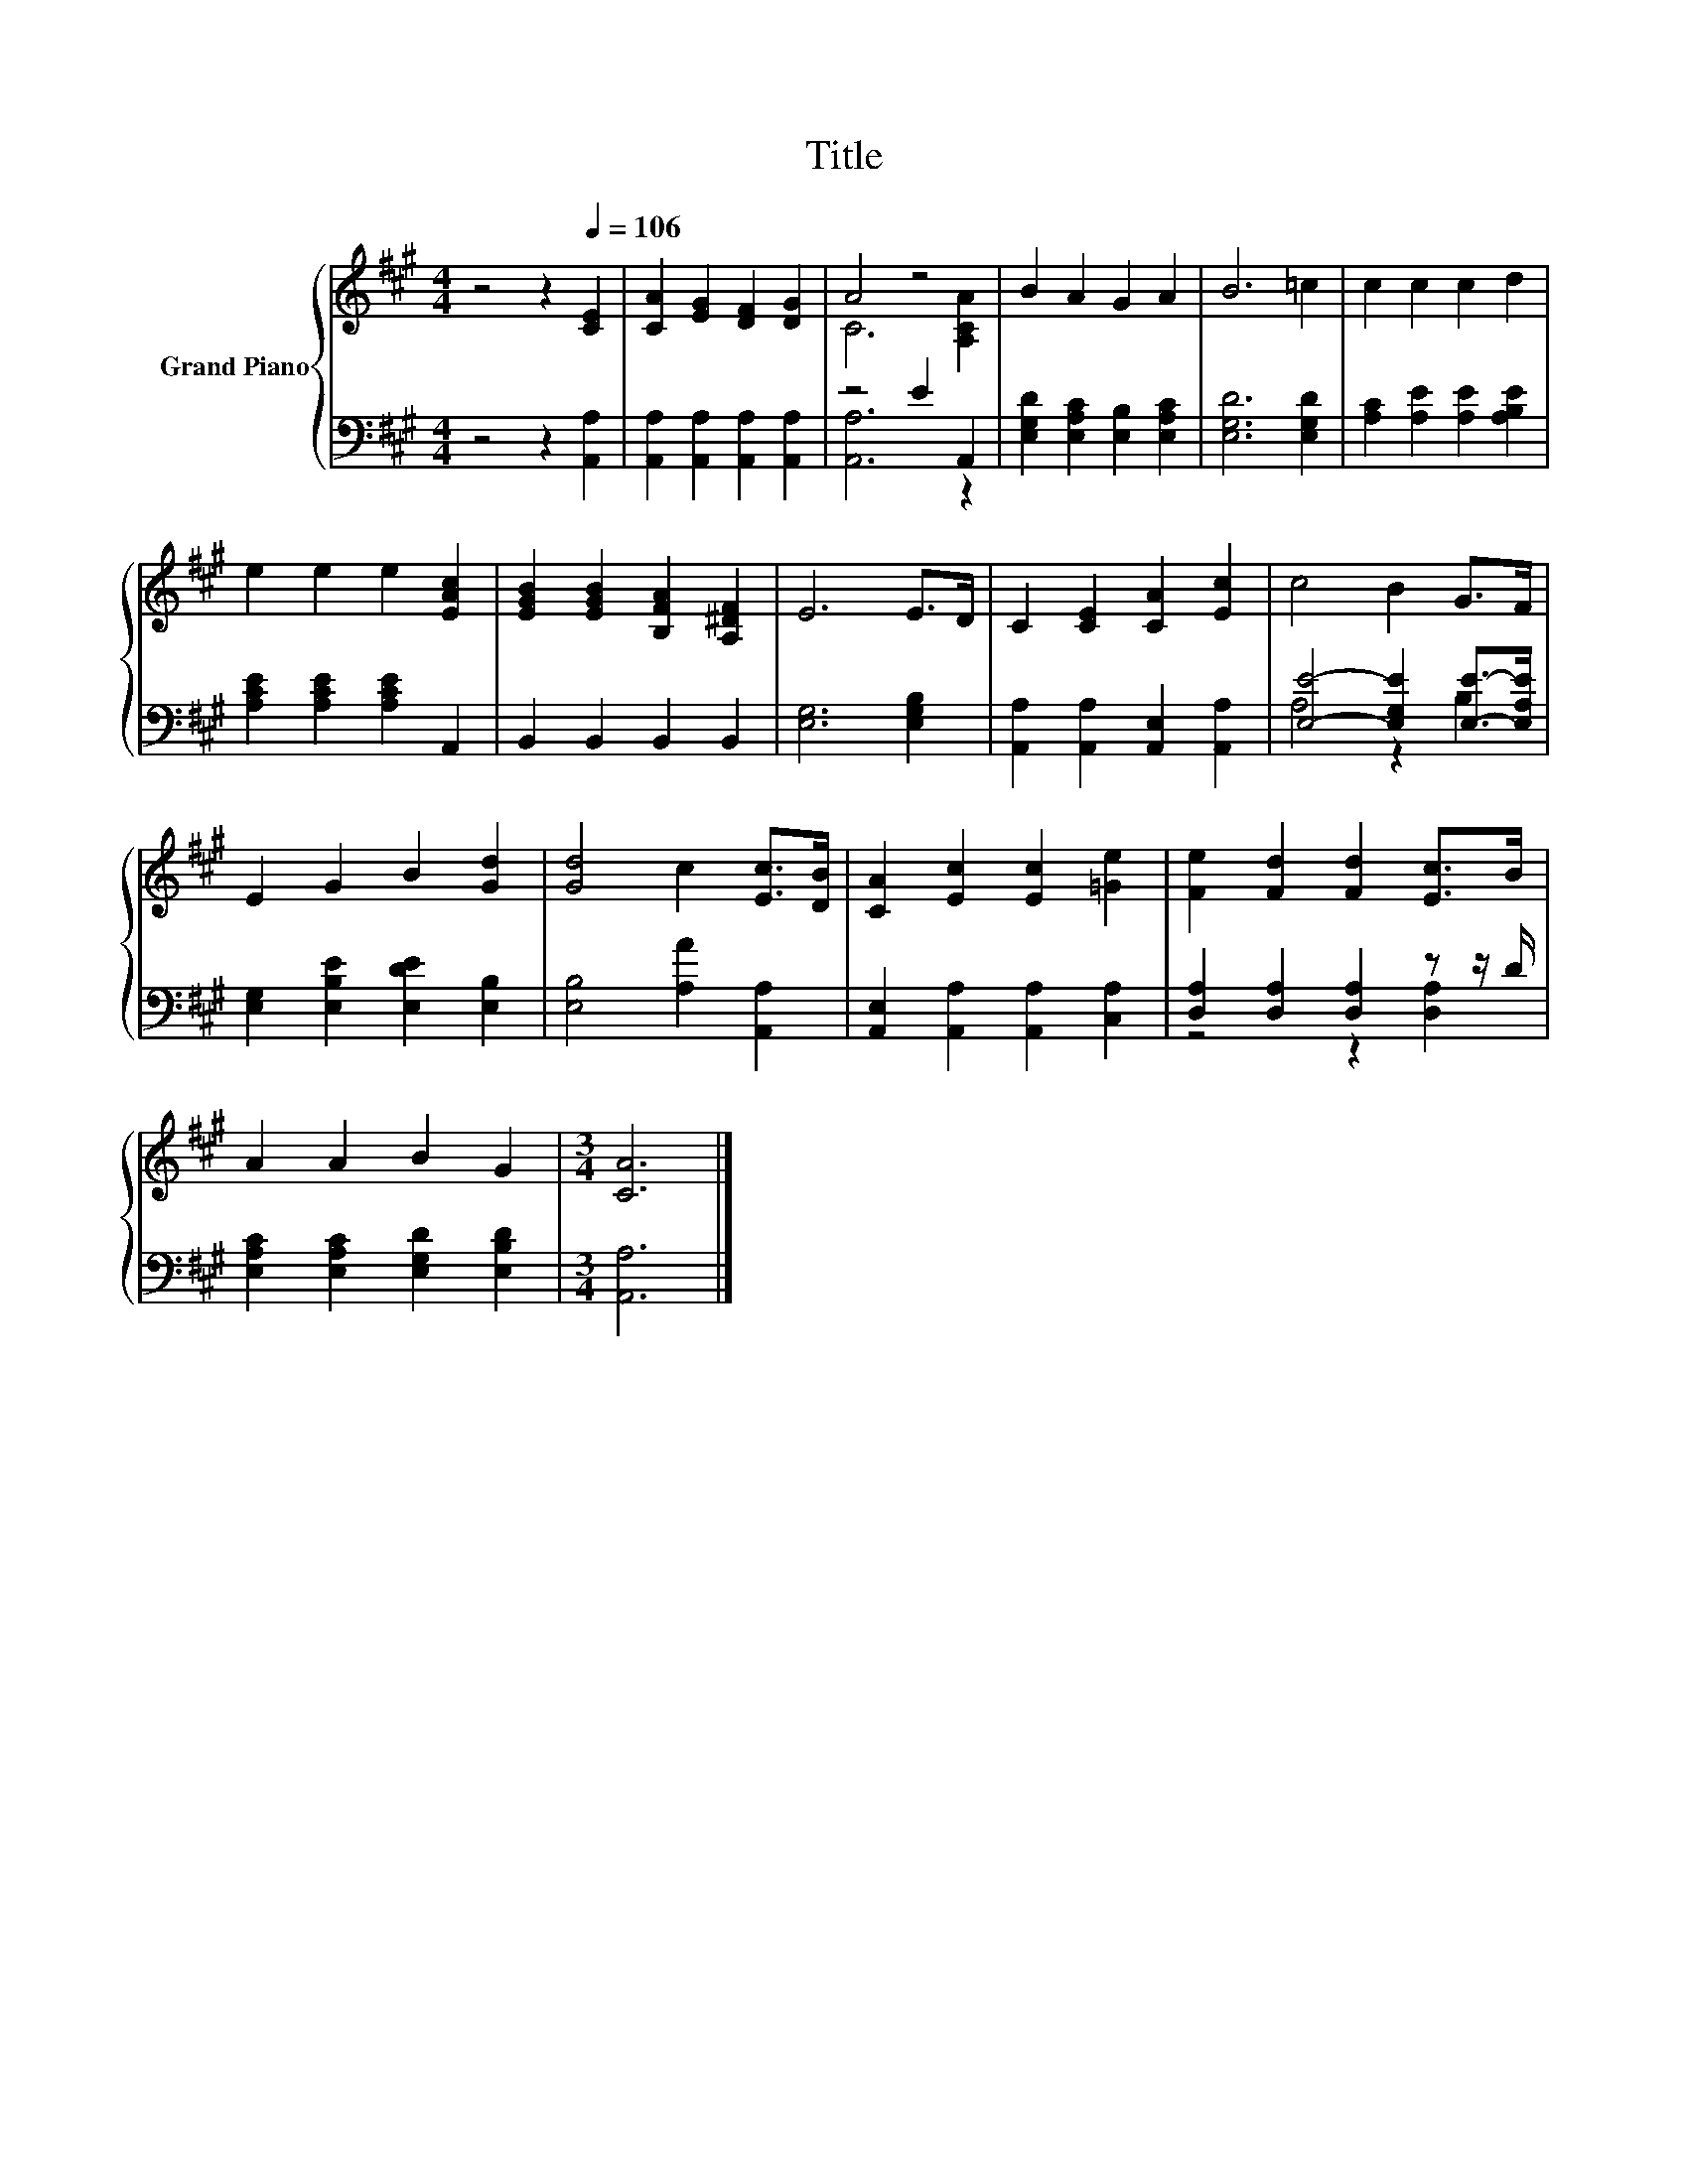 X:1
T:Title
%%score { ( 1 3 ) | ( 2 4 ) }
L:1/8
M:4/4
K:A
V:1 treble nm="Grand Piano"
V:3 treble 
V:2 bass 
V:4 bass 
V:1
 z4 z2[Q:1/4=106] [CE]2 | [CA]2 [EG]2 [DF]2 [DG]2 | A4 z4 | B2 A2 G2 A2 | B6 =c2 | c2 c2 c2 d2 | %6
 e2 e2 e2 [EAc]2 | [EGB]2 [EGB]2 [B,FA]2 [A,^DF]2 | E6 E>D | C2 [CE]2 [CA]2 [Ec]2 | c4 B2 G>F | %11
 E2 G2 B2 [Gd]2 | [Gd]4 c2 [Ec]>[DB] | [CA]2 [Ec]2 [Ec]2 [=Ge]2 | [Fe]2 [Fd]2 [Fd]2 [Ec]>B | %15
 A2 A2 B2 G2 |[M:3/4] [CA]6 |] %17
V:2
 z4 z2 [A,,A,]2 | [A,,A,]2 [A,,A,]2 [A,,A,]2 [A,,A,]2 | z4 E2 A,,2 | %3
 [E,G,D]2 [E,A,C]2 [E,B,]2 [E,A,C]2 | [E,G,D]6 [E,G,D]2 | [A,C]2 [A,E]2 [A,E]2 [A,B,E]2 | %6
 [A,CE]2 [A,CE]2 [A,CE]2 A,,2 | B,,2 B,,2 B,,2 B,,2 | [E,G,]6 [E,G,B,]2 | %9
 [A,,A,]2 [A,,A,]2 [A,,E,]2 [A,,A,]2 | [E,E]4- [E,G,E]2 [E,E]->[E,A,E] | %11
 [E,G,]2 [E,B,E]2 [E,DE]2 [E,B,]2 | [E,B,]4 [A,A]2 [A,,A,]2 | [A,,E,]2 [A,,A,]2 [A,,A,]2 [C,A,]2 | %14
 [D,A,]2 [D,A,]2 [D,A,]2 z z/ D/ | [E,A,C]2 [E,A,C]2 [E,G,D]2 [E,B,D]2 |[M:3/4] [A,,A,]6 |] %17
V:3
 x8 | x8 | C6 [A,CA]2 | x8 | x8 | x8 | x8 | x8 | x8 | x8 | x8 | x8 | x8 | x8 | x8 | x8 | %16
[M:3/4] x6 |] %17
V:4
 x8 | x8 | [A,,A,]6 z2 | x8 | x8 | x8 | x8 | x8 | x8 | x8 | A,4 z2 B,2 | x8 | x8 | x8 | %14
 z4 z2 [D,A,]2 | x8 |[M:3/4] x6 |] %17

